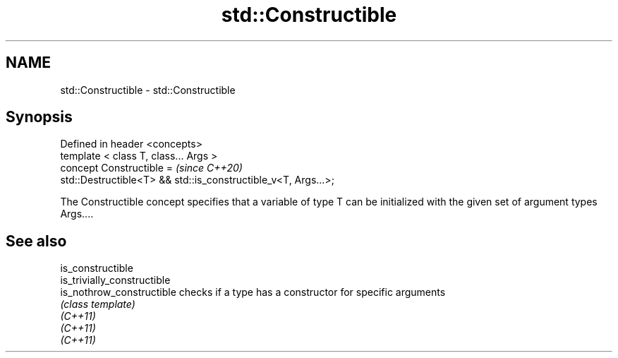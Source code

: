.TH std::Constructible 3 "2020.03.24" "http://cppreference.com" "C++ Standard Libary"
.SH NAME
std::Constructible \- std::Constructible

.SH Synopsis

  Defined in header <concepts>
  template < class T, class... Args >
  concept Constructible =                                       \fI(since C++20)\fP
  std::Destructible<T> && std::is_constructible_v<T, Args...>;

  The Constructible concept specifies that a variable of type T can be initialized with the given set of argument types Args....

.SH See also



  is_constructible
  is_trivially_constructible
  is_nothrow_constructible   checks if a type has a constructor for specific arguments
                             \fI(class template)\fP
  \fI(C++11)\fP
  \fI(C++11)\fP
  \fI(C++11)\fP




